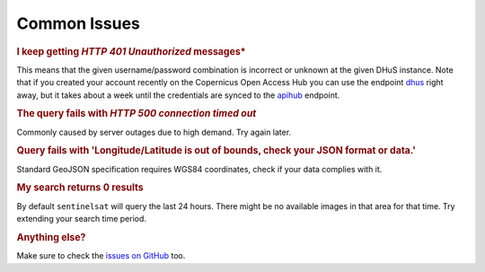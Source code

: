 .. _common_issues:

Common Issues
=============

.. Using "rubric" directives as titles so they don't show on the TOC


.. rubric:: I keep getting *HTTP 401 Unauthorized* messages*

This means that the given username/password combination is incorrect or unknown at the given DHuS instance. Note that
if you created your account recently on the Copernicus Open Access Hub you can use the endpoint `dhus`__ right away,
but it takes about a week until the credentials are synced to the `apihub`__ endpoint.

__ https://scihub.copernicus.eu/dhus/

__ https://scihub.copernicus.eu/apihub/


.. rubric:: The query fails with *HTTP 500 connection timed out*

Commonly caused by server outages due to high demand. Try again later.

.. rubric:: Query fails with 'Longitude/Latitude is out of bounds, check your JSON format or data.'

Standard GeoJSON specification requires WGS84 coordinates, check if your data complies with it.


.. rubric:: My search returns 0 results

By default ``sentinelsat`` will query the last 24 hours. There might be no available images in that area for that time.
Try extending your search time period.


.. rubric:: Anything else?

Make sure to check the `issues on GitHub`__ too.

__ https://github.com/sentinelsat/sentinelsat/issues?q=is%3Aissue
